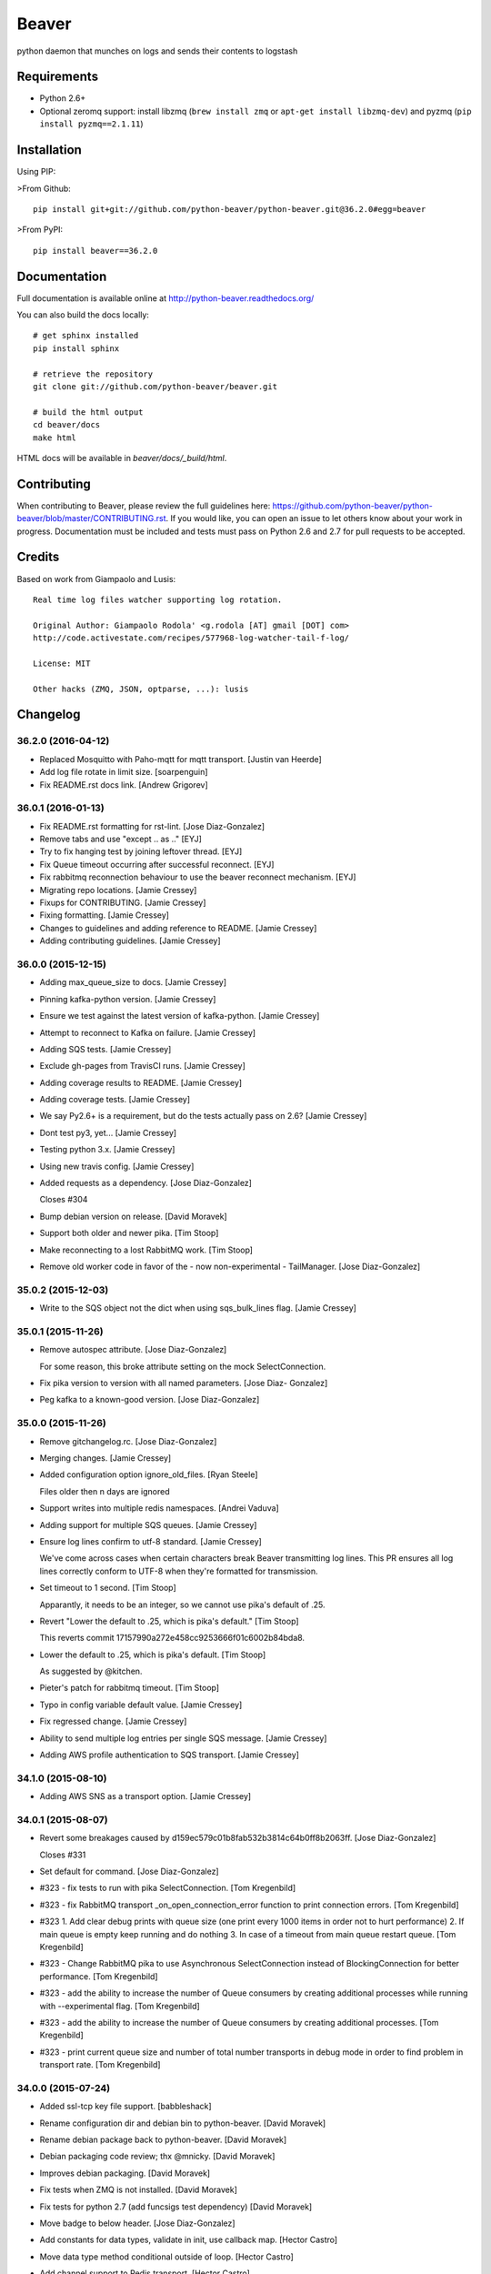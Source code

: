 ======
Beaver
======

.. image:: https://travis-ci.org/python-beaver/python-beaver.svg?branch=master
    :target: https://travis-ci.org/python-beaver/python-beaver

.. image:: https://coveralls.io/repos/python-beaver/python-beaver/badge.svg?branch=master&service=github
    :target: https://coveralls.io/github/python-beaver/python-beaver?branch=master

python daemon that munches on logs and sends their contents to logstash

Requirements
============

* Python 2.6+
* Optional zeromq support: install libzmq (``brew install zmq`` or ``apt-get install libzmq-dev``) and pyzmq (``pip install pyzmq==2.1.11``)

Installation
============

Using PIP:

>From Github::

    pip install git+git://github.com/python-beaver/python-beaver.git@36.2.0#egg=beaver

>From PyPI::

    pip install beaver==36.2.0

Documentation
=============

Full documentation is available online at http://python-beaver.readthedocs.org/

You can also build the docs locally::

    # get sphinx installed
    pip install sphinx

    # retrieve the repository
    git clone git://github.com/python-beaver/beaver.git

    # build the html output
    cd beaver/docs
    make html

HTML docs will be available in `beaver/docs/_build/html`.

Contributing
============

When contributing to Beaver, please review the full guidelines here: https://github.com/python-beaver/python-beaver/blob/master/CONTRIBUTING.rst.
If you would like, you can open an issue to let others know about your work in progress. Documentation must be included and tests must pass on Python 2.6 and 2.7 for pull requests to be accepted.

Credits
=======

Based on work from Giampaolo and Lusis::

    Real time log files watcher supporting log rotation.

    Original Author: Giampaolo Rodola' <g.rodola [AT] gmail [DOT] com>
    http://code.activestate.com/recipes/577968-log-watcher-tail-f-log/

    License: MIT

    Other hacks (ZMQ, JSON, optparse, ...): lusis


Changelog
=========

36.2.0 (2016-04-12)
-------------------

- Replaced Mosquitto with Paho-mqtt for mqtt transport. [Justin van
  Heerde]

- Add log file rotate in limit size. [soarpenguin]

- Fix README.rst docs link. [Andrew Grigorev]

36.0.1 (2016-01-13)
-------------------

- Fix README.rst formatting for rst-lint. [Jose Diaz-Gonzalez]

- Remove tabs and use "except .. as .." [EYJ]

- Try to fix hanging test by joining leftover thread. [EYJ]

- Fix Queue timeout occurring after successful reconnect. [EYJ]

- Fix rabbitmq reconnection behaviour to use the beaver reconnect
  mechanism. [EYJ]

- Migrating repo locations. [Jamie Cressey]

- Fixups for CONTRIBUTING. [Jamie Cressey]

- Fixing formatting. [Jamie Cressey]

- Changes to guidelines and adding reference to README. [Jamie Cressey]

- Adding contributing guidelines. [Jamie Cressey]

36.0.0 (2015-12-15)
-------------------

- Adding max_queue_size to docs. [Jamie Cressey]

- Pinning kafka-python version. [Jamie Cressey]

- Ensure we test against the latest version of kafka-python. [Jamie
  Cressey]

- Attempt to reconnect to Kafka on failure. [Jamie Cressey]

- Adding SQS tests. [Jamie Cressey]

- Exclude gh-pages from TravisCI runs. [Jamie Cressey]

- Adding coverage results to README. [Jamie Cressey]

- Adding coverage tests. [Jamie Cressey]

- We say Py2.6+ is a requirement, but do the tests actually pass on 2.6?
  [Jamie Cressey]

- Dont test py3, yet... [Jamie Cressey]

- Testing python 3.x. [Jamie Cressey]

- Using new travis config. [Jamie Cressey]

- Added requests as a dependency. [Jose Diaz-Gonzalez]

  Closes #304

- Bump debian version on release. [David Moravek]

- Support both older and newer pika. [Tim Stoop]

- Make reconnecting to a lost RabbitMQ work. [Tim Stoop]

- Remove old worker code in favor of the - now non-experimental -
  TailManager. [Jose Diaz-Gonzalez]

35.0.2 (2015-12-03)
-------------------

- Write to the SQS object not the dict when using sqs_bulk_lines flag.
  [Jamie Cressey]

35.0.1 (2015-11-26)
-------------------

- Remove autospec attribute. [Jose Diaz-Gonzalez]

  For some reason, this broke attribute setting on the mock SelectConnection.


- Fix pika version to version with all named parameters. [Jose Diaz-
  Gonzalez]

- Peg kafka to a known-good version. [Jose Diaz-Gonzalez]

35.0.0 (2015-11-26)
-------------------

- Remove gitchangelog.rc. [Jose Diaz-Gonzalez]

- Merging changes. [Jamie Cressey]

- Added configuration option ignore_old_files. [Ryan Steele]

  Files older then n days are ignored


- Support writes into multiple redis namespaces. [Andrei Vaduva]

- Adding support for multiple SQS queues. [Jamie Cressey]

- Ensure log lines confirm to utf-8 standard. [Jamie Cressey]

  We've come across cases when certain characters break Beaver transmitting log lines. This PR ensures all log lines correctly conform to UTF-8 when they're formatted for transmission.

- Set timeout to 1 second. [Tim Stoop]

  Apparantly, it needs to be an integer, so we cannot use pika's default
  of .25.


- Revert "Lower the default to .25, which is pika's default." [Tim
  Stoop]

  This reverts commit 17157990a272e458cc9253666f01c6002b84bda8.


- Lower the default to .25, which is pika's default. [Tim Stoop]

  As suggested by @kitchen.


- Pieter's patch for rabbitmq timeout. [Tim Stoop]

- Typo in config variable default value. [Jamie Cressey]

- Fix regressed change. [Jamie Cressey]

- Ability to send multiple log entries per single SQS message. [Jamie
  Cressey]

- Adding AWS profile authentication to SQS transport. [Jamie Cressey]

34.1.0 (2015-08-10)
-------------------

- Adding AWS SNS as a transport option. [Jamie Cressey]

34.0.1 (2015-08-07)
-------------------

- Revert some breakages caused by
  d159ec579c01b8fab532b3814c64b0ff8b2063ff. [Jose Diaz-Gonzalez]

  Closes #331

- Set default for command. [Jose Diaz-Gonzalez]

- #323 - fix tests to run with pika SelectConnection. [Tom Kregenbild]

- #323 - fix RabbitMQ transport _on_open_connection_error function to
  print connection errors. [Tom Kregenbild]

- #323 1. Add clear debug prints with queue size (one print every 1000
  items in order not to hurt performance) 2. If main queue is empty keep
  running and do nothing 3. In case of a timeout from main queue restart
  queue. [Tom Kregenbild]

- #323 - Change RabbitMQ pika to use Asynchronous SelectConnection
  instead of BlockingConnection for better performance. [Tom Kregenbild]

- #323 - add the ability to increase the number of Queue consumers by
  creating additional processes while running with --experimental flag.
  [Tom Kregenbild]

- #323 - add the ability to increase the number of Queue consumers by
  creating additional processes. [Tom Kregenbild]

- #323 - print current queue size and number of total number transports
  in debug mode in order to find problem in transport rate. [Tom
  Kregenbild]

34.0.0 (2015-07-24)
-------------------

- Added ssl-tcp key file support. [babbleshack]

- Rename configuration dir and debian bin to python-beaver. [David
  Moravek]

- Rename debian package back to python-beaver. [David Moravek]

- Debian packaging code review; thx @mnicky. [David Moravek]

- Improves debian packaging. [David Moravek]

- Fix tests when ZMQ is not installed. [David Moravek]

- Fix tests for python 2.7 (add funcsigs test dependency) [David
  Moravek]

- Move badge to below header. [Jose Diaz-Gonzalez]

- Add constants for data types, validate in init, use callback map.
  [Hector Castro]

- Move data type method conditional outside of loop. [Hector Castro]

- Add channel support to Redis transport. [Hector Castro]

  This changeset adds support for publishing log entries to a Redis
  channel, which is also supported by Logstash's Redis input.

  Beaver configuration files can now supply a `redis_data_type` key. Valid
  values for this key are `list` and `channel`. If left unset, the default
  is `list`.

  Attempts to resolve #266.


- Introduced a stomp transport for beaver using stomp.py. [Peter
  Lenderyou]

- Fix references to ConfigParser error classes. [Jose Diaz-Gonzalez]

- Redis transport: handle multiple connections and use them in round
  robin style. [musil]

- Fixes GELF format according to specs. [Marvin Frick]

  GELF formatted messages need to be \0 ended. At least for sending over
  TCP.


- Kafka round robin partitioner. [David Moravek]

- Solve error: cannot convert argument to integer. [Theofilis George-
  Nektarios]

  See at #312

33.3.0 (2015-04-08)
-------------------

- Basic docs for GELF formatter. [Oleg Rekutin]

  Also fixes formatting issues with the immediately-preceding HTTP
  transport example section.


- Adds a GELF formatter. [Oleg Rekutin]

  short_message is truncated to 250 characters and only the first line is
  retained. Pair with the HTTP POST output to write directly to graylog2.


- Issue #305, accept any 2xx code for http_transport. [Oleg Rekutin]

33.2.0 (2015-03-11)
-------------------

- Improved kafka test. [Marcel Casado]

- Added example of kafka transport usage in the user docs. [Marcel
  Casado]

- Added placeholder "dist" directory to download kafka binaries. [Marcel
  Casado]

- Added integration test support for Kafka transport. [Marcel Casado]

- Wrapped kafka client init in a try catch. [Marcel Casado]

- Initial kafka transport impl. [Marcel Casado]

- Updating config examples and docs. [Jonathan Sabo]

- Adding support for sqs queues in different accounts. [Jonathan Sabo]

33.1.0 (2015-02-04)
-------------------

- Improved error message for missing logstash_version. [Florian Hopf]

  Added a comment that the version needs to be set in the config

- Specify stricter dependency on python-daemon, fixes #286. [Graham
  Floyd]

- Add message_batch size checking since SQS can only handle 256KiB in a
  batch. Flush queue if message_batch is 10 messages or >= 250KiB.
  [Lance O'Connor]

- Explained valid values and meaning for rabbitmq_delivery_mode. [Fabio
  Coatti]

- Added documentation for rabbitmq_delivery_mode configuration
  parameter. [Fabio Coatti]

- A small change in except syntax. This should make happy python3 and
  work also in 2.6 and later. [Fabio Coatti]

- When sending a message, now we can tell rabbitmq which delivery mode
  we want, according to main configuration option
  rabbitmq_delivery_mode. [Fabio Coatti]

- Added configuration option for rabbitmq deliveryMode. Basically it
  works like a boolean, but having 1 and 2 as allowed values, we
  consider it integer and validate it as such. [Fabio Coatti]

- Newline removed. [Fabio Coatti]

- Added stanzas specific redis_namespace key to documentation. [Fabio
  Coatti]

- Added a space after comma, more compliant with python style guide.
  [Fabio Coatti]

- Revert "ignored eric files" [Fabio Coatti]

  This reverts commit ea2a6b27437570aeda3ee53b6c6ebd7ebb1f4f2a.

  as suggested, leave alone .gitignore :)


- This small commit allows to specify a redis namespace in file section
  of configuration file (stanzas). Basically, beaver checks if a
  redis_namespace is defined for the current file. If yes, it is used
  for the redis payload. If not (or null), beaver uses the
  redis_namespace value specified in global section. [Fabio Coatti]

- Added a section (stanza) configuration option in order to be able to
  specify a redis namespace. If set, it will override the namespace set
  in main section. Default is null. [Fabio Coatti]

- Ignored eric files. [Fabio Coatti]

- Remove `python-daemon` from requirements on win32. [Ryan Davis]

  If we're installing on windows, don't require `python-daemon`. This
  fixes a problem where trying to `pip install beaver` errors out when
  trying to install `python-daemon`.

  refs #141


- Use new repository name for travis-ci badge. [Jose Diaz-Gonzalez]

33.0.0 (2014-10-14)
-------------------

- Extend release script to support new, semver-tagged releases. [Jose
  Diaz-Gonzalez]

- Add gitchangelog.rc to fix changelog generation. [Jose Diaz-Gonzalez]

32 (2014-10-14)
---------------

- Allow for the config file to override the logfile's setting. [Aaron
  France]

- Force update of sincedb when beaver stop. [Pierre Fersing]

- Fixed sincedb_write_interval (Bugs #229). [Pierre Fersing]

- Fix config.get('ssh_options') [svengerlach]

  ssh_options could never be returned due to a wrong type check

- Add debian packaging based on dh-virtualenv. [Jose Diaz-Gonzalez]

- Zmq3 split HWM into SNDHWM/RCVHWM. Closes #246. [Pete Fritchman]

- Fix typo in usage.rst. [Hugo Lopes Tavares]

  s/logstash_verion/logstash_version/

- Fixed badge to point to master branch only. [Jose Diaz-Gonzalez]

31 (2014-01-25)
---------------

Fix
~~~

- Beaver user can't write its pid nor its log. [Mathieu Lecarme]

          Using a folder is the tactic used by Redis on Debian.


Other
~~~~~

- Add required spacing to readme for proper pypi doc support. [Jose
  Diaz-Gonzalez]

- Change release process to include processing of documentation. [Jose
  Diaz-Gonzalez]

- Use GlobSafeConfigParser to parse config files. [Clay Pence]

  In order to support all of the kinds of globs, pass GlobSafeConfigParser
  into the Configuration object so that it parses section headers
  correctly.

  Update dependency on conf_d

  Fix line spacing + trigger travis

  Remove chdir in test

  This should fix the unit test to run properly when run from the main
  directory.


- Fix redis_transport.py redis exception handling. Fixes #238. [Hugo
  Lopes Tavares]

- Attempt to fix memory leaks. Closes #186. [Jose Diaz-Gonzalez]

- Allow for newer versions of boto to be used. Closes #236. [Jose Diaz-
  Gonzalez]

- When shipping logs, use millisecond-precision timestamps. [Ryan Park]

  Logstash 1.3.2 has a problem with microsecond-precision timestamps in the
  @timestamp field, which is the default behavior of Python's .isoformat
  method. Logstash uses the JodaTime library to parse timestamps, and Joda
  doesn’t support nanosecond timestamp resolution. As a result, Logstash
  1.3.2 throws an exception on every log item shipped from Beaver.

  There's a discussion about this issue in the logstash-users mailing list,
  including an example of the Logstash exception:
      https://groups.google.com/forum/#!topic/logstash-users/wIzdv15Iefs

  This patch reduces @timestamp to millisecond precision, which should
  correct the problem with Beaver 1.3.2.


- Improve compatibility with case-sensitive filesystems. [Jose Diaz-
  Gonzalez]

- Modify test cases to support logstash_version. [Jose Diaz-Gonzalez]

- Document usage of logstash_version. [Peter Burkholder]

- Add add_field_env option to the config file to allow fields to be
  added using values from the environment. [Lance O'Connor]

  Closes #214


- Add SSL/TLS support to the RabbitMQ transport. Closes #217. [Jonathan
  Harker]

- Added http transport option. Closes #218. [Jeff Bryner]

- Adding missing config file option 'rabbitmq_queue_durable'. [Daniel
  Whelan]

- `StrictRedis.from_url` is better than DIY-ing it. [Kristian Glass]

  Note currently `fakeredis` doesn't support `from_url` - this is blocking
  on https://github.com/jamesls/fakeredis/pull/29 being merged in (I've
  bumped version requirement in `tests.txt` accordingly)


- Python 2.6 ConfigParser does not handle non-string Fixed typo.
  [tommyulfsparre]

- Dont add empty object to input list. [tommyulfsparre]

- Import threading library in tail manager since we want to use it.
  [Chris Roberts]

- Add SSL to the TCP Transport. [Simon McCartney]

- Redirect all docs to readthedocs. Refs #150. [Jose Diaz-Gonzalez]

- Readthedocs support. Closes #150. [Jose Diaz-Gonzalez]

- Convert producer to process. Allow timed producer culling. [Chris
  Roberts]

- Make consumer check threaded to prevent wedge state. [Chris Roberts]

- Don't crash on a string decoding exception. [Adam Twardowski]

- Set transport as valid on connect (properly resets for reconnect)
  [Chris Roberts]

- Handle publication failures in the TCP transport correctly. [Kiall Mac
  Innes]

- Add config option to manipulate ssh_options. [Andreas Lappe]

  This option allows to pass all ssh options to the tunnel.


- Fix version lookup. [Jose Diaz-Gonzalez]

- Moved multiline_merge function to utils.py. [Pierre Fersing]

- Support for multi-line and tail_lines options. [Pierre Fersing]

- Support for multi-line events in tail-version. [Pierre Fersing]

- Support for multi-line events. [Pierre Fersing]

- Ignore invalid rawjson log. [Tomoyuki Sakurai]

  this ensures beaver keeps running even when other application logged
  logs in invalid json format.


- Removed duplicate self._current_host from @source field. Fixes #180.
  [Alexander Papaspyrou]

30 (2013-08-22)
---------------

- Use os._exit over sys.exit in signal handlers to quit cleanly.
  [Kristian Glass]

  As per
  http://thushw.blogspot.co.uk/2010/12/python-dont-use-sysexit-inside-signal.html
  the use of `sys.exit` inside the signal handlers means that a
  `SystemExit` exception is raised
  (http://docs.python.org/2/library/sys.html#sys.exit) which can be caught
  by try/except blocks that might have been executing at time of signal
  handling, resulting in beaver failing to quit


- Allow string escapes in delimiter. [Michael Mittelstadt]

  As far as I can tell, there is no way for me to represent a newline as
  a delimiter in a configuration file with ConfigParser. I want to do this:

        [/ephemeral_storage/logs/kind_of_special.log]
        tags: special
        type: special
        delimiter: \n\n

  As the log has a blank line between its multiline entries.

  My change allows that, by making delimiter not string-escaped until
  after the config file is parsed. I'm naive about python, so there is a
  strong possibility I've gone about it horribly wrong. This would also
  easily allow splitting on nulls, tabs, unicode characters and other
  things that ConfigParser may not find kosher.

  By doing this sort of multiline parsing with beaver, it allows one to
  run logstash without the multiline filter, which due to its lack of
  thread-safety, forces you to run logstash with only one worker thread.


- CONFIG_DIR to CONFD_PATH. [iyingchi]

- Added doc for -C option for config directory. [iyingchi]

- Fixed example in Readme.rst for sqs_aws_secret_key. [Jonathan Quail]

- Allow path to be None. [Lars Hansson]

  Allow path to be set empty (None) in the configuration filer. This way
  all files and globs can be configured in files in confd_path.


- Fix zmq transport tests. [Scott Smith]

- Move zmq address config parsing into _main_parser. [Scott Smith]

- Allow specifying multiple zmq addresses to bind/connect. [Scott Smith]

- Redis 2.4.11 is no longer available on Pypi. [Andrew Gross]

  Fixes issue #167

- Add a TCP transport. [Kiall Mac Innes]

- Isolate connection logic. Provide proper reconnect support. [Chris
  Roberts]

- Corrected documentation for exclude tag. Closes #157. [Jose Diaz-
  Gonzalez]

- Add missing sqlite3 module to documentation. [Andreas Lappe]

- Tests status. [Denis Orlikhin]

- Travis integration. [Denis Orlikhin]

- Tests fix (conf_d does work without existing file) [Denis Orlikhin]

- Implicit broken zmq error handling. [Denis Orlikhin]

29 (2013-05-24)
---------------

- Do not harcode path in TailManager. Closes #143. [Jose Diaz-Gonzalez]

- Use /etc/beaver/conf for path and provide conf.d example. Closes #149.
  [Jose Diaz-Gonzalez]

- Added mqtt as option in argparse configuration for the transport flag.
  [Jose Diaz-Gonzalez]

- Fixed broken MqttTransport naming. [Jose Diaz-Gonzalez]

- Refactored BeaverSubprocess to maintain the running command as an
  attribute. [Jose Diaz-Gonzalez]

- Properly parse the beaver conf.d path for new sections. Closes #144.
  Closes #145. Refs #107. [Jose Diaz-Gonzalez]

- Use a Buffered Tokenizer to read large/fast incoming log input. Refs
  #135. Refs #105. [Jose Diaz-Gonzalez]

- Close queue after worker has been stopped. Refs #135. [Jose Diaz-
  Gonzalez]

- Wrap manager.close() call in try/except to mimic the worker
  dispatcher. [Jose Diaz-Gonzalez]

- Properly parse out the port from the `ssh_tunnel` option. Closes #142.
  [Jose Diaz-Gonzalez]

- Subclass the BaseLog class in BeaverSubprocess. Refs #142. [Jose Diaz-
  Gonzalez]

- Move base_log module higher up in hierarchy. Refs #142. [Jose Diaz-
  Gonzalez]

- Disable daemonization on the windows platform. Closes #141. [Jose
  Diaz-Gonzalez]

- Move file unwatching in old-style worker out of for-loop. Refs #139.
  [Jose Diaz-Gonzalez]

  Each worker has a `self._file_map` attribute which is a mapping of file ids to file data. When retrieving lines or checking on the status of the file, we use `iteritems()` which gives us a generator as opposed to a copy such as with `items()`. This generator allows us to iterate over the files without having issues where the file handle may open several times or other random Python issues.

  Using a generator also means that the set that we are iterating over should not change mid-iteration, which it does if a file is unwatched. To circumvent this, we should use a separate list to keep track of files we need to unwatch or rewatch, and do it out of band.

  We should also take care to catch `RuntimeError` which may arise when closing the Worker out of band - such as in the `cleanup` step of the worker dispatcher - but nowhere else.

  This should fix issues where logrotate suddenly causes files to disappear for a time and beaver tries to tail the file at the exact time it is being recreated.


- Typo in SQS docs. [Jonathan Quail]

- Remove ujson requirement. [Jose Diaz-Gonzalez]

  This allows users that do not have a compiler in their deployment area to install beaver.

  Closes #137

- Turn on logfile output when running in non-daemon contexts. Closes
  #131. [Jose Diaz-Gonzalez]

- Expand logging output path. Closes #133. [Jose Diaz-Gonzalez]

- Ensure logging to a file does not destroy regular logging. Closes
  #132. [Jose Diaz-Gonzalez]

- Properly handle unreadable files by logging a warning instead of
  crashing. Closes #130. [Jose Diaz-Gonzalez]

- Rename null_formatter to raw_formatter in BaseTransport class. [Jose
  Diaz-Gonzalez]

- Ensure that the RedisTransport calls the super invalidate method. Refs
  #93. [Jose Diaz-Gonzalez]

- Fix issue where input type was not being detected properly. [Jose
  Diaz-Gonzalez]

- Use logfile flag for sending all output to a file in daemon contexts.
  [Jose Diaz-Gonzalez]

- Expand path for pidfile creation. [Jose Diaz-Gonzalez]

- Properly handle redis reconnects when the datastore becomes
  unreacheable. Refs #93. [Jose Diaz-Gonzalez]

- 'type' instead of 'exchange_type' in recent pika vers. [Pravir
  Chandra]

- Adding options to make queues durable and HA. [Pravir Chandra]

- Respect stat_interval file configuration in stable worker. [Jose Diaz-
  Gonzalez]

- Unified configuration file using conf_d module. [Jose Diaz-Gonzalez]

  This change adds support for a conf.d directory - configured only via the `--confd-path` flag - which allows beaver to read configuration from multiple files.

  Please note that the primary `beaver` stanza MUST be located in the file specified by the `--configfile` argument. Any other such `beaver` stanzas will be ignored.

  This change also unifies the `BeaverConfig` and `FileConfig` classes, and simplifies the api for retrieving global vs file-specific data.

  Please note that this commit BREAKS custom transport classes, as the interface for creating a transport class has changed. If you are referencing a `file_config.get(field, filename)` anywhere, please omit this and refer to `beaver_config.get_field(field, filename)`.

  Closes #107


- Hack to prevent stupid TypeError: 'NoneType' when running tests via
  setup.py. [Jose Diaz-Gonzalez]

- Properly handle rotated files on Darwin architectures. [Jose Diaz-
  Gonzalez]

- Log to debug instead of warning for file reloading on Darwin
  architectures. [Jose Diaz-Gonzalez]

- Speed up experimental worker. [Jose Diaz-Gonzalez]

  - Removed inline sleep call, which slowed down passes n*0.1 seconds, where n is the number of files being tailed
  - Inline methods that update data structures which should speed up larger installations
  - Make self.active() an attribute lookup instead of a method call


- Use latest version of message pack interface (0.3.0). Closes #128.
  [Jose Diaz-Gonzalez]

- Alternative for reading python requirements. [Justin Lambert]

- Fix options sent from original worker to queue. Refs #119. [Jose Diaz-
  Gonzalez]

- Allow users to ignore the results of a copytruncate from logrotate.
  Refs #105. [Jose Diaz-Gonzalez]

- Fix rpm package building. Closes #123. [Jose Diaz-Gonzalez]

- Added experimental tail-version of beaver. [Jose Diaz-Gonzalez]

- Beginning work to move from an omniscient worker to individual tail
  objects. [Jose Diaz-Gonzalez]

- Fix kwargs call. [Jose Diaz-Gonzalez]

- Add formatting to mqtt transport. Closes #115. [Jose Diaz-Gonzalez]

- Retrieve more data from callback to minimize dictionary lookups. [Jose
  Diaz-Gonzalez]

- Prefer single quotes to double quotes where possible. [Jose Diaz-
  Gonzalez]

- Ensure stat_interval and tail_lines are both integer values. [Jose
  Diaz-Gonzalez]

- Alphabetize config variables for file_config. [Jose Diaz-Gonzalez]

- Ensure that debug flag is a boolean. [Jose Diaz-Gonzalez]

- Follow logstash covention for 'format' instead of 'message_format'
  [Jose Diaz-Gonzalez]

- Use passed in 'ignore_empty' field instead of a file_config lookup in
  queue module. [Jose Diaz-Gonzalez]

- Prefer discover_interval over update_file_mapping_time. [Jose Diaz-
  Gonzalez]

- Fix TransportException import. Closes #122. [Jose Diaz-Gonzalez]

- Auto-reconnect mechanism for the SSH tunnel. [Michael Franz Aigner]

- Use an alternative method of reading in requirements. Refs #120. [Jose
  Diaz-Gonzalez]

- Fix import of REOPEN_FILES constant in dispatcher.py. [Jose Diaz-
  Gonzalez]

- Fix a PEP8 violation. [Jose Diaz-Gonzalez]

- Ensure all files are utf-8 encoded. [Jose Diaz-Gonzalez]

- Namespace transport classes in the transport module. [Jose Diaz-
  Gonzalez]

- Allow specifying debug mode via argument. [Jose Diaz-Gonzalez]

- Added thread-safety to datetime calls. [Jose Diaz-Gonzalez]

- Added support for message_format. Closes #91. [Jose Diaz-Gonzalez]

- Add msgpack_pure as fallback for C-Based msgpack package. [Jose Diaz-
  Gonzalez]

- Fix issues in sincedb implementation. Refs #116. [Jose Diaz-Gonzalez]

- Fix casting issue when checking start_position. [Jose Diaz-Gonzalez]

- Properly handle Queue.Full exceptions. [Jose Diaz-Gonzalez]

- More logging. [Jose Diaz-Gonzalez]

- Expand the sincedb path on configuration parse. [Jose Diaz-Gonzalez]

- Ignore since.db files. [Jose Diaz-Gonzalez]

- Simplified sincedb support to handle an edge case. Refs #116. [Jose
  Diaz-Gonzalez]

- Remove errant print. [Jose Diaz-Gonzalez]

- Added support for file exclusion in config stanzas. Closes #106. [Jose
  Diaz-Gonzalez]

- Added python regex exclusion support to eglob. Refs #106. [Jose Diaz-
  Gonzalez]

- PEP8. [Jose Diaz-Gonzalez]

- Added a tests directory with some sample tests from users. [Jose Diaz-
  Gonzalez]

- Convert the 'sincedb_write_interval' option to an integer. Refs #116.
  [Jose Diaz-Gonzalez]

- Moved logger call to a more intelligent spot. [Jose Diaz-Gonzalez]

- Ensure that we use the proper encoding when opening a file. Closes
  #104. [Jose Diaz-Gonzalez]

- Centralize file-reading using classmethod open() [Jose Diaz-Gonzalez]

- Fixed issue where tailed lines were not being properly sent to the
  callback. [Jose Diaz-Gonzalez]

- Remove unnecessary argument from Worke.__init__() [Jose Diaz-Gonzalez]

- Force-parse non-unicode files using unicode_dammit. [Jose Diaz-
  Gonzalez]

- Set utf-8 as default encoding on all python files. [Jose Diaz-
  Gonzalez]

- Fixed pyflakes issues. [rtoma]

- Syntax fix of list. [rtoma]

- Raise an AssertionError when run in daemon without a pid path
  specified. Closes #112. [Jose Diaz-Gonzalez]

- Add support for ignoring empty lines. [Jose Diaz-Gonzalez]

- Properly cast boolean values from strings. [Jose Diaz-Gonzalez]

- Ensure all sections have the proper values on start. [Jose Diaz-
  Gonzalez]

- Ensure internal file_config state is updated. [Jose Diaz-Gonzalez]

- Pass in timestamp from worker class for more accurate timestamps at
  the cost of speed of sending. [Jose Diaz-Gonzalez]

- Centralize timestamp retrieval to base transport class. [Jose Diaz-
  Gonzalez]

- Added support for gzipped files. refs #39. [Jose Diaz-Gonzalez]

- Added support for sqlite3-based sincedb. Refs #6 and #39. [Jose Diaz-
  Gonzalez]

- Refactored worker so as to allow further data to be added to the
  file_map. [Jose Diaz-Gonzalez]

- Refactor seek_to_end to properly support file tailing. [Jose Diaz-
  Gonzalez]

- Added support for pubsub zmq. [Jose Diaz-Gonzalez]

- Added support for mosquitto transport. [Jose Diaz-Gonzalez]

- Added support for specifying file encoding, using io.open vs os.open.
  [Jose Diaz-Gonzalez]

- Fix issue where a field may not exist in the data. [Jose Diaz-
  Gonzalez]

- Added support for rawjson format. [Jose Diaz-Gonzalez]

- Fixed zeromq tests. [Jose Diaz-Gonzalez]

- Added SQS transport. [Jonathan Quail]

- Fixing outdated transport docs. [Morgan Delagrange]

28 (2013-03-05)
---------------

- BeaverSubprocess is now a new-style class. Fixes ssh_tunneling. [Jose
  Diaz-Gonzalez]

27 (2013-03-05)
---------------

- Fix issue where super method was not called in BeaverSshTunnel. [Jose
  Diaz-Gonzalez]

26 (2013-03-05)
---------------

- Add optional reconnect support for transports. Refs #93. [Jose Diaz-
  Gonzalez]

- Add a method for checking the validity of a Transport. Refs #93. [Jose
  Diaz-Gonzalez]

- Added a configurable subprocess poll sleep. [Jose Diaz-Gonzalez]

- Add a deafult sleep timeout to BeaverSubprocess polling. [Jose Diaz-
  Gonzalez]

- Use a larger sleep time to get around redis over ssh connection
  issues. [Jose Diaz-Gonzalez]

25 (2013-03-05)
---------------

- Use True instead of 1 for while check. [Jose Diaz-Gonzalez]

- Fix orphan child processes. Closes #103. [Jose Diaz-Gonzalez]

24 (2013-02-26)
---------------

- Ensure new files are added to a transports configuration. Closes #96.
  Closes #101. [Jose Diaz-Gonzalez]

- Allow float numbers for update_file_mapping_time. [Jose Diaz-Gonzalez]

- Fix invalid casting of boolean values. [Jose Diaz-Gonzalez]

- Perform all conversions in config.py. Closes #99. [Jose Diaz-Gonzalez]

23 (2013-02-20)
---------------

- Worker: pretty format debug message "Iteration took %.6f" [Sergey
  Shepelev]

- Zeromq_hwm int() conversion moved to config. [Denis Orlikhin]

- Zeromq_hwm config entry. [Denis Orlikhin]

- Zeromq_hwm support. [Denis Orlikhin]

- Add test requirements to setup. [Paul Garner]

- Allow beaver to accept custom transport classes. [Paul Garner]

- Rabbitmq_exchange_type option fixed in the README. [Xabier de Zuazo]

- Make beaver slightly more amenable to test mocking and sort of fix the
  broken zmq test. [Paul Garner]

22 (2013-01-15)
---------------

- Handle sigterm properly. Refs #87. [Jose Diaz-Gonzalez]

- Add --loglevel as alias for --output. Closes #92. [Jose Diaz-Gonzalez]

- Added logging on connection exception. [Thomas Morse]

- Adding exception when redis connection can't be confirmed. [William
  Jimenez]

- Add '--format raw' to pass through input unchanged. [Stephen Sugden]

- Fix string & null formatters in beaver.transport. [Stephen Sugden]

  the inline definitions were expecting a self parameter, which is *not*
  passed when you assign a function to an attribute on an object instance.

- Call file.readlines() with sizehint in a loop to avoid reading in
  massive files all at once. [Jose Diaz-Gonzalez]

21 (2013-01-04)
---------------

- Move runner into a dispatcher class to solve installation issues.
  [Jose Diaz-Gonzalez]

- Added note for Python 2.6+ support. [Jose Diaz-Gonzalez]

20 (2013-01-03)
---------------

- Copy the readme over to avoid pypi packaging warnings. [Jose Diaz-
  Gonzalez]

- Implement fully recursive file globing. [Brian L. Troutwine]

  Python's base glob.iglob does not operate as if globstar were in effect. To
  explain, let's say I have an erlang application with lager logs to

      /var/log/erl_app/lags.log
      /var/log/erl_app/console/YEAR_MONTH_DAY.log

  and webmachine logs to

      /var/log/erl_app/webmachine/access/YEAR_MONTH_DAY.log

  Prior to this commit, when configured with the path `/var/log/**/*.log` all
  webmachine logs would be ignored by beaver. This is no longer the case, to an
  arbitrary depth.

  Signed-off-by: Brian L. Troutwine <brian@troutwine.us>


19 (2013-01-01)
---------------

- Fix issue with supporting command line args. [Jose Diaz-Gonzalez]

18 (2012-12-31)
---------------

- Add timing debug information to the worker loop. [Jose Diaz-Gonzalez]

- Use redis pipelining when sending events. [Jose Diaz-Gonzalez]

- Formatting. [Jose Diaz-Gonzalez]

- Do not output debug statement for file_config.get call. [Jose Diaz-
  Gonzalez]

- Pass in logger object to create_ssh_tunnel() [Jose Diaz-Gonzalez]

17 (2012-12-28)
---------------

- Added missing python-daemon requirement. [Jose Diaz-Gonzalez]

16 (2012-12-27)
---------------

- Specify a max queue size of 100 to limit overrunning memory. [Jose
  Diaz-Gonzalez]

- Use multiprocessing for handling larger queue sizes. [Jose Diaz-
  Gonzalez]

  Previously there were issues where files that were updated frequently - such as varnish or server logs - would overwhelm the naive implementation of file.readlines() within Beaver. This would cause Beaver to slowly read larger and larger portions of a file before processing any of the lines, eventually causing Beaver to take forever to process log lines.

  This patch adds the ability to use an internal work queue for log lines. Whenever file.readlines() is called, the lines are placed in the queue, which is shared with a child process. The child process creates its own transport, allowing us to potentially create a Process Pool in the future to handle a larger queue size.

  Note that the limitation of file.readlines() reading in too many lines is still in existence, and may continue to cause issues for certain log files.


- Add default redis_password to BeaverConfig class. [Jose Diaz-Gonzalez]

- Fix missing underscore causing transport to break. [Norman Joyner]

- Implement redis auth support. [Norman Joyner]

- Add beaver init script for daemonization mode. [Jose Diaz-Gonzalez]

- Use python logger when using StdoutTransport. [Jose Diaz-Gonzalez]

- Add short arg flags for hostname and format. [Jose Diaz-Gonzalez]

- Add the ability to daemonize. Closes #79. [Jose Diaz-Gonzalez]

- Pass around a logger instance to all transports. [Jose Diaz-Gonzalez]

- Revert "Added a lightweight Event class" [Jose Diaz-Gonzalez]

  After deliberation, beaver is meant to be "light-weight". Lets leave
  the heavy-hitting to the big-boys.

  This reverts commit 1619d33ef4803c3fe910cf4ff197d0dd0039d2eb.


- Added a lightweight Event class. [Jose Diaz-Gonzalez]

  This class's sole responsibility will be the processing of a given line as an event.
  It's future goal will be to act as a lightweight implementation of the filter system within Logstash


- Remove argparse requirement for python 2.7 and above. [Jose Diaz-
  Gonzalez]

15 (2012-12-25)
---------------

- Pull argument parsing out of beaver __init__.py. [Jose Diaz-Gonzalez]

- Move app-running into __init__.py. [Jose Diaz-Gonzalez]

- Standardize on _parse() as method for parsing config. [Jose Diaz-
  Gonzalez]

- Automatically parse the path config option. [Jose Diaz-Gonzalez]

- Remove extensions argument on Worker class. [Jose Diaz-Gonzalez]

  This argument was only used when no globs were specified in a config file.
  Since it is not configurable, there is no sense leaving around the extra logic.


- Remove extra callback invocation on readlines. [Jose Diaz-Gonzalez]

- Remove extra file_config module. [Jose Diaz-Gonzalez]

- General code reorganization. [Jose Diaz-Gonzalez]

  Move both BeaverConfig and FileConfig into a single class

  Consolidated run_worker code with code in beaver binary file. This will create a clearer path for Exception handling, as it is now the responsibility of the calling class, allowing us to remove duplicative exception handling code.

  Added docstrings to many fuctions and methods

  Moved extra configuration and setup code to beaver.utils module. In many cases, code was added hastily before.

  Made many logger calls debug as opposed to info. The info level should be generally reserved for instances where files are watched, unwatched, or some change in the file state has occurred.


- Remove duplicative and old beaver instructions from binary. [Jose
  Diaz-Gonzalez]

- Remove unnecessary passing of ssh_tunnel subprocess. [Jose Diaz-
  Gonzalez]

- Added docstrings to ssh_tunnel module. [Jose Diaz-Gonzalez]

- Follow convention of underscore for object properties. [Jose Diaz-
  Gonzalez]

- Follow convention of underscore for object properties. [Jose Diaz-
  Gonzalez]

- Added a NullFormatter. [Jose Diaz-Gonzalez]

  Useful for cases where we do not want any extra overhead on message formatting


- Refactored message formatting in base Transport class. [Jose Diaz-
  Gonzalez]

  We now use a `_formatter` property on the Transport class which
  will properly process the message for output as the user expects.

  In the case of string output, we define a custom formatter using an
  anonymous function and specify that as the formatter.


- Moved create_transport to transport module. [Jose Diaz-Gonzalez]

- Moved create_ssh_tunnel to ssh_tunnel module. [Jose Diaz-Gonzalez]

- Fixed order of beaver_config and file_config in args. [Jose Diaz-
  Gonzalez]

- Reduce overhead of parsing configuration for globs and files. [Jose
  Diaz-Gonzalez]

- Removed ordereddict dependency. [Jose Diaz-Gonzalez]

- Do not output info level when outputing version. [Jose Diaz-Gonzalez]

- Allow usage of ujson >= 1.19. Closes #76. [Jose Diaz-Gonzalez]

14 (2012-12-18)
---------------

- Removed erroneous redundant code. [Jose Diaz-Gonzalez]

- Workaround for differing iteration implementation in Python 2.6. [Jose
  Diaz-Gonzalez]

- Properly detect non-linux platforms. [Jose Diaz-Gonzalez]

- Improve Python 2.6 support. [Jose Diaz-Gonzalez]

- Fix broken python readme. [Jose Diaz-Gonzalez]

13 (2012-12-17)
---------------

- Fixed certain environment variables. [Jose Diaz-Gonzalez]

- SSH Tunnel Support. [Jose Diaz-Gonzalez]

  This code should allow us to create an ssh tunnel between two distinct servers for the purposes of sending and receiving data.

  This is useful in certain cases where you would otherwise need to whitelist in your Firewall or iptables setup, such as when running in two different regions on AWS.


- Allow for initial connection lag. Helpful when waiting for an SSH
  proxy to connect. [Jose Diaz-Gonzalez]

- Fix issue where certain config defaults were of an improper value.
  [Jose Diaz-Gonzalez]

- Allow specifying host via flag. Closes #70. [Jose Diaz-Gonzalez]

12 (2012-12-17)
---------------

- Reload tailed files on non-linux platforms. [Jose Diaz-Gonzalez]

  Python has an issue on OS X were the underlying C implementation of
  `file.read()` caches the EOF, therefore causing `readlines()` to only
  work once. This happens to also fail miserably when you are seeking to
  the end before calling readlines.

  This fix solves the issue by constantly re-reading the files changed.

  Note that this also causes debug mode to be very noisy on OS X. We all
  have to make sacrifices...


- Deprecate all environment variables. [Jose Diaz-Gonzalez]

  This shifts configuration management into the BeaverConfig class.
  Note that we currently throw a warning if you are using environment
  variables.

  Refs #72
  Closes #60


- Warn when using deprecated ENV variables for configuration. Refs #72.
  [Jose Diaz-Gonzalez]

- Minor changes for PEP8 conformance. [Jose Diaz-Gonzalez]

11 (2012-12-16)
---------------

- Add optional support for socket.getfqdn. [Jeremy Kitchen]

  For my setup I need to have the fqdn used at all times since my
  hostnames are the same but the environment (among other things) is
  found in the rest of the FQDN.

  Since just changing socket.gethostname to socket.getfqdn has lots of
  potential for breakage, and socket.gethostname doesn't always return an
  FQDN, it's now an option to explicitly always use the fqdn.

  Fixes #68


- Check for log file truncation fixes #55. [Jeremy Kitchen]

  This adds a simple check for log file truncation and resets the watch
  when detected.

  There do exist 2 race conditions here:
  1. Any log data written prior to truncation which beaver has not yet
     read and processed is lost. Nothing we can do about that.
  2. Should the file be truncated, rewritten, and end up being larger than
     the original file during the sleep interval, beaver won't detect
     this. After some experimentation, this behavior also exists in GNU
     tail, so I'm going to call this a "don't do that then" bug :)

     Additionally, the files beaver will most likely be called upon to
     watch which may be truncated are generally going to be large enough
     and slow-filling enough that this won't crop up in the wild.


- Add a version number to beaver. [Jose Diaz-Gonzalez]

10 (2012-12-15)
---------------

- Fixed package name. [Jose Diaz-Gonzalez]

- Regenerate CHANGES.rst on release. [Jose Diaz-Gonzalez]

- Adding support for /path/{foo,bar}.log. [Josh Braegger]

- Consistency. [Chris Faulkner]

- Stating the obvious. [Chris Faulkner]

- Grist for the mill. [Chris Faulkner]

- Drop redundant README.txt. [Chris Faulkner]

- Ignore file errors in unwatch method -- the file might not exists.
  [Josh Braegger]

- Unwatch file when encountering a stale NFS handle. When an NFS file
  handle becomes stale (ie, file was removed), it was crashing beaver.
  Need to just unwatch file. [Josh Braegger]

- Consistency. [Chris Faulkner]

- Pull install requirements from requirements/base.txt so they don't get
  out of sync. [Chris Faulkner]

- Include changelog in setup. [Chris Faulkner]

- Convert changelog to RST. [Chris Faulkner]

- Actually show the license. [Chris Faulkner]

- Consistent casing. [Chris Faulkner]

- Don't use empty string for tag when no tags configured in config file.
  [Stylianos Modes]

- Making 'mode' option work for zmqtransport.  Adding setuptools and
  tests (use ./setup.py nosetests).  Adding .gitignore. [Josh Braegger]

9 (2012-11-28)
--------------

- More release changes. [Jose Diaz-Gonzalez]

- Fixed deprecated warning when declaring exchange type. [Rafael
  Fonseca]

8 (2012-11-28)
--------------

- Removed deprecated usage of e.message. [Rafael Fonseca]

- Fixed exception trapping code. [Rafael Fonseca]

- Added some resiliency code to rabbitmq transport. [Rafael Fonseca]

7 (2012-11-28)
--------------

- Added a helper script for creating releases. [Jose Diaz-Gonzalez]

- Partial fix for crashes caused by globbed files. [Jose Diaz-Gonzalez]

6 (2012-11-26)
--------------

- Fix issue where polling for files was done incorrectly. [Jose Diaz-
  Gonzalez]

- Added ubuntu init.d example config. [Jose Diaz-Gonzalez]

5 (2012-11-26)
--------------

- Try to poll for files on startup instead of throwing exceptions.
  Closes #45. [Jose Diaz-Gonzalez]

- Added python 2.6 to classifiers. [Jose Diaz-Gonzalez]

4 (2012-11-26)
--------------

- Remove unused local vars. [Jose Diaz-Gonzalez]

- Allow rabbitmq exchange type and durability to be configured. [Jose
  Diaz-Gonzalez]

- Remove unused import. [Jose Diaz-Gonzalez]

- Formatted code to fix PEP8 violations. [Jose Diaz-Gonzalez]

- Use alternate dict syntax for Python 2.6 support. Closes #43. [Jose
  Diaz-Gonzalez]

- Fixed release date for version 3. [Jose Diaz-Gonzalez]

3 (2012-11-25)
--------------

- Added requirements files to manifest. [Jose Diaz-Gonzalez]

- Include all contrib files in release. [Jose Diaz-Gonzalez]

- Revert "removed redundant README.txt" to follow pypi standards. [Jose
  Diaz-Gonzalez]

  This reverts commit e667f63706e0af8bc82c0eac6eac43318144e107.


- Added bash startup script. Closes #35. [Jose Diaz-Gonzalez]

- Added an example supervisor config for redis. closes #34. [Jose Diaz-
  Gonzalez]

- Removed redundant README.txt. [Jose Diaz-Gonzalez]

- Added classifiers to package. [Jose Diaz-Gonzalez]

- Re-order workers. [Jose Diaz-Gonzalez]

- Re-require pika. [Jose Diaz-Gonzalez]

- Make zeromq installation optional. [Morgan Delagrange]

- Formatting. [Jose Diaz-Gonzalez]

- Added changes to changelog for version 3. [Jose Diaz-Gonzalez]

- Timestamp in ISO 8601 format with the "Z" sufix to express UTC.
  [Xabier de Zuazo]

- Adding udp support. [Morgan Delagrange]

- Lpush changed to rpush on redis transport. This is required to always
  read the events in the correct order on the logstash side. See: https:
  //github.com/logstash/logstash/blob/6f745110671b5d9d66bf082fbfed99d145
  af4620/lib/logstash/outputs/redis.rb#L4. [Xabier de Zuazo]

2 (2012-10-25)
--------------

- Example upstart script. [Michael D'Auria]

- Fixed a few more import statements. [Jose Diaz-Gonzalez]

- Fixed binary call. [Jose Diaz-Gonzalez]

- Refactored logging. [Jose Diaz-Gonzalez]

- Improve logging. [Michael D'Auria]

- Removed unnecessary print statements. [Jose Diaz-Gonzalez]

- Add default stream handler when transport is stdout. Closes #26. [bear
  (Mike Taylor)]

- Better exception handling for unhandled exceptions. [Michael D'Auria]

- Handle the case where the config file is not present. [Michael
  D'Auria]

- Fix wrong addfield values. [Alexander Fortin]

- Add add_field to config example. [Alexander Fortin]

- Add support for add_field into config file. [Alexander Fortin]

- Minor readme updates. [Jose Diaz-Gonzalez]

- Add support for type reading from INI config file. [Alexander Fortin]

  Add support for symlinks in config file

  Add support for file globbing in config file

  Add support for tags

  - a little bit of refactoring, move type and tags check down into
    transport class
  - create config object (reading /dev/null) even if no config file
    has been given via cli

  Add documentation for INI file to readme

  Remove unused json library

  Conflicts:
  	README.rst


- Support globs in file paths. [Darren Worrall]

- When sending data over the wire, use UTC timestamps. [Darren Worrall]

- Added msgpack support. [Jose Diaz-Gonzalez]

- Use the python logging framework. [Jose Diaz-Gonzalez]

- Fixed Transport.format() method. [Jose Diaz-Gonzalez]

- Properly parse BEAVER_FILES env var. [Jose Diaz-Gonzalez]

- Refactor transports. [Jose Diaz-Gonzalez]

  - Fix the json import to use the fastest json module available
  - Move formatting into Transport class


- Attempt to fix defaults from env variables. [Jose Diaz-Gonzalez]

- Fix README and beaver CLI help to reference correct RABBITMQ_HOST
  environment variable. [jdutton]

- Add RabbitMQ support. [Alexander Fortin]

- Added real-world example of beaver usage for tailing a file. [Jose
  Diaz-Gonzalez]

- Removed unused argument. [Jose Diaz-Gonzalez]

- Ensure that python-compatible readme is included in package. [Jose
  Diaz-Gonzalez]

- Fix variable naming and timeout for redis transport. [Jose Diaz-
  Gonzalez]

- Installation instructions. [Jose Diaz-Gonzalez]

- Use restructured text for readme instead of markdown. [Jose Diaz-
  Gonzalez]

- Removed unnecessary .gitignore. [Jose Diaz-Gonzalez]

1 (2012-08-06)
--------------

- Moved app into python package format. [Jose Diaz-Gonzalez]

- Moved binary beaver.py to bin/beaver, as per python packaging. [Jose
  Diaz-Gonzalez]

- Moved around transports to be independent of each other. [Jose Diaz-
  Gonzalez]

- Reorder transports. [Jose Diaz-Gonzalez]

- Rewrote run_worker to throw exception if all transport options have
  been exhausted. [Jose Diaz-Gonzalez]

- Rename Amqp -> Zmq to avoid confusion with RabbitMQ. [Alexander
  Fortin]

- Added choices to the --transport argument. [Jose Diaz-Gonzalez]

- Fixed derpy formatting. [Jose Diaz-Gonzalez]

- Added usage to the readme. [Jose Diaz-Gonzalez]

- Support usage of environment variables instead of arguments. [Jose
  Diaz-Gonzalez]

- Fixed files argument parsing. [Jose Diaz-Gonzalez]

- One does not simply license all the things. [Jose Diaz-Gonzalez]

- Add todo to readme. [Jose Diaz-Gonzalez]

- Added version to pyzmq. [Jose Diaz-Gonzalez]

- Added license. [Jose Diaz-Gonzalez]

- Reordered imports. [Jose Diaz-Gonzalez]

- Moved all transports to beaver/transports.py. [Jose Diaz-Gonzalez]

- Calculate current timestamp at most once per callback fired. [Jose
  Diaz-Gonzalez]

- Modified transports to include proper information for ingestion in
  logstash. [Jose Diaz-Gonzalez]

- Fixed package imports. [Jose Diaz-Gonzalez]

- Removed another compiled python file. [Jose Diaz-Gonzalez]

- Use ujson instead of simplejson. [Jose Diaz-Gonzalez]

- Ignore compiled python files. [Jose Diaz-Gonzalez]

- Fixed imports. [Jose Diaz-Gonzalez]

- Fixed up readme instructions. [Jose Diaz-Gonzalez]

- Refactor transports so that connections are no longer global. [Jose
  Diaz-Gonzalez]

- Readme and License. [Jose Diaz-Gonzalez]

- First commit. [Jose Diaz-Gonzalez]




